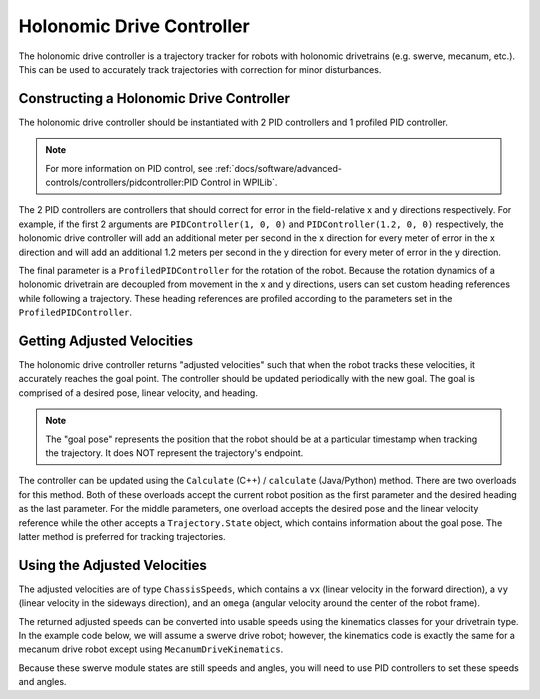 Holonomic Drive Controller
==========================
The holonomic drive controller is a trajectory tracker for robots with holonomic drivetrains (e.g. swerve, mecanum, etc.). This can be used to accurately track trajectories with correction for minor disturbances.

Constructing a Holonomic Drive Controller
-----------------------------------------
The holonomic drive controller should be instantiated with 2 PID controllers and 1 profiled PID controller.

.. note:: For more information on PID control, see :ref:`docs/software/advanced-controls/controllers/pidcontroller:PID Control in WPILib`.

The 2 PID controllers are controllers that should correct for error in the field-relative x and y directions respectively. For example, if the first 2 arguments are ``PIDController(1, 0, 0)`` and ``PIDController(1.2, 0, 0)`` respectively, the holonomic drive controller will add an additional meter per second in the x direction for every meter of error in the x direction and will add an additional 1.2 meters per second in the y direction for every meter of error in the y direction.

The final parameter is a ``ProfiledPIDController`` for the rotation of the robot. Because the rotation dynamics of a holonomic drivetrain are decoupled from movement in the x and y directions, users can set custom heading references while following a trajectory. These heading references are profiled according to the parameters set in the ``ProfiledPIDController``.

.. tab-set-code::
   .. code-block:: java

      var controller = new HolonomicDriveController(
        new PIDController(1, 0, 0), new PIDController(1, 0, 0),
        new ProfiledPIDController(1, 0, 0,
          new TrapezoidProfile.Constraints(6.28, 3.14)));
      // Here, our rotation profile constraints were a max velocity
      // of 1 rotation per second and a max acceleration of 180 degrees
      // per second squared.

   .. code-block:: c++

      frc::HolonomicDriveController controller{
        frc::PIDController{1, 0, 0}, frc::PIDController{1, 0, 0},
        frc::ProfiledPIDController<units::radian>{
          1, 0, 0, frc::TrapezoidProfile<units::radian>::Constraints{
            6.28_rad_per_s, 3.14_rad_per_s / 1_s}}};
      // Here, our rotation profile constraints were a max velocity
      // of 1 rotation per second and a max acceleration of 180 degrees
      // per second squared.

   .. code-block:: python

      from wpimath.controller import (
         HolonomicDriveController,
         PIDController,
         ProfiledPIDControllerRadians,
      )
      from wpimath.trajectory import TrapezoidProfileRadians

      controller = HolonomicDriveController(
         PIDController(1, 0, 0),
         PIDController(1, 0, 0),
         ProfiledPIDControllerRadians(
            1, 0, 0, TrapezoidProfileRadians.Constraints(6.28, 3.14)
         ),
      )
      # Here, our rotation profile constraints were a max velocity
      # of 1 rotation per second and a max acceleration of 180 degrees
      # per second squared.

Getting Adjusted Velocities
---------------------------
The holonomic drive controller returns "adjusted velocities" such that when the robot tracks these velocities, it accurately reaches the goal point. The controller should be updated periodically with the new goal. The goal is comprised of a desired pose, linear velocity, and heading.

.. note:: The "goal pose" represents the position that the robot should be at a particular timestamp when tracking the trajectory. It does NOT represent the trajectory's endpoint.

The controller can be updated using the ``Calculate`` (C++) / ``calculate`` (Java/Python) method. There are two overloads for this method. Both of these overloads accept the current robot position as the first parameter and the desired heading as the last parameter. For the middle parameters, one overload accepts the desired pose and the linear velocity reference while the other accepts a ``Trajectory.State`` object, which contains information about the goal pose. The latter method is preferred for tracking trajectories.

.. tab-set-code::
   .. code-block:: java

      // Sample the trajectory at 3.4 seconds from the beginning.
      Trajectory.State goal = trajectory.sample(3.4);

      // Get the adjusted speeds. Here, we want the robot to be facing
      // 70 degrees (in the field-relative coordinate system).
      ChassisSpeeds adjustedSpeeds = controller.calculate(
        currentRobotPose, goal, Rotation2d.fromDegrees(70.0));

   .. code-block:: c++

      // Sample the trajectoty at 3.4 seconds from the beginning.
      const auto goal = trajectory.Sample(3.4_s);

      // Get the adjusted speeds. Here, we want the robot to be facing
      // 70 degrees (in the field-relative coordinate system).
      const auto adjustedSpeeds = controller.Calculate(
        currentRobotPose, goal, 70_deg);

   .. code-block:: python

      from wpimath.geometry import Rotation2d

      # Sample the trajectory at 3.4 seconds from the beginning.
      goal = trajectory.sample(3.4)

      # Get the adjusted speeds. Here, we want the robot to be facing
      # 70 degrees (in the field-relative coordinate system).
      adjustedSpeeds = controller.calculate(
         currentRobotPose, goal, Rotation2d.fromDegrees(70.0)
      )

Using the Adjusted Velocities
-----------------------------
The adjusted velocities are of type ``ChassisSpeeds``, which contains a ``vx`` (linear velocity in the forward direction), a ``vy`` (linear velocity in the sideways direction), and an ``omega`` (angular velocity around the center of the robot frame).

The returned adjusted speeds can be converted into usable speeds using the kinematics classes for your drivetrain type. In the example code below, we will assume a swerve drive robot; however, the kinematics code is exactly the same for a mecanum drive robot except using ``MecanumDriveKinematics``.

.. tab-set-code::
   .. code-block:: java

      SwerveModuleState[] moduleStates = kinematics.toSwerveModuleStates(adjustedSpeeds);

      SwerveModuleState frontLeft = moduleStates[0];
      SwerveModuleState frontRight = moduleStates[1];
      SwerveModuleState backLeft = moduleStates[2];
      SwerveModuleState backRight = moduleStates[3];

   .. code-block:: c++

      auto [fl, fr, bl, br] = kinematics.ToSwerveModuleStates(adjustedSpeeds);

   .. code-block:: python

      fl, fr, bl, br = kinematics.toSwerveModuleStates(adjustedSpeeds)

Because these swerve module states are still speeds and angles, you will need to use PID controllers to set these speeds and angles.

